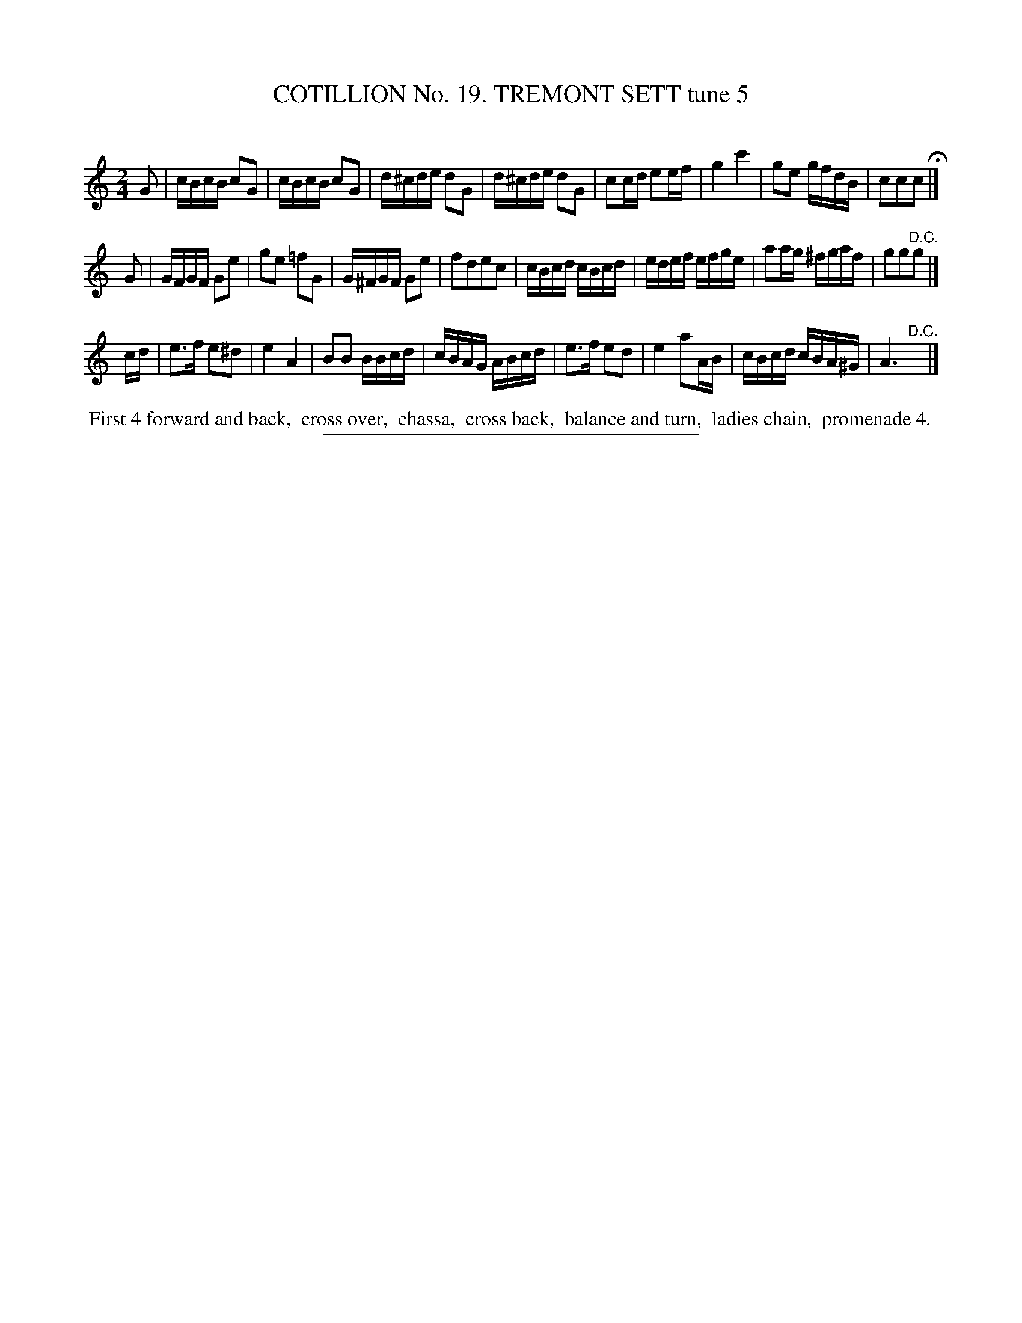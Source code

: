 X: 31212
T: COTILLION No. 19. TREMONT SETT tune 5
C:
%R: reel
B: Elias Howe "The Musician's Companion" Part 3 1844 p.121 #2
S: http://imslp.org/wiki/The_Musician's_Companion_(Howe,_Elias)
Z: 2015 John Chambers <jc:trillian.mit.edu>
M: 2/4
L: 1/16
K: C
% - - - - - - - - - - - - - - - - - - - - - - - - - - - - -
G2 |\
cBcB c2G2 | cBcB c2G2 | d^cde d2G2 | d^cde d2G2 |\
c2cd e2ef | g4 c'4 | g2e2 gfdB | c2c2c2 H|]
G2 |\
GFGF G2e2 | g2e2 =f2G2 | G^FGF G2e2 | f2d2e2c2 |\
cBcd cBcd | edef efge | a2ag ^fgaf | g2g2"^D.C."g2 |]
cd |\
e3f e2^d2 | e4 A4 | B2B2 BBcd | cBAG ABcd |\
e3f e2d2 | e4 a2AB | cBcd cBA^G | A6 "^D.C."y|]
% - - - - - - - - - - Dance description - - - - - - - - - -
%%begintext align
%% First 4 forward and back,
%% cross over,
%% chassa,
%% cross back,
%% balance and turn,
%% ladies chain,
%% promenade 4.
%%endtext
% - - - - - - - - - - - - - - - - - - - - - - - - - - - - -
%%sep 1 1 300

